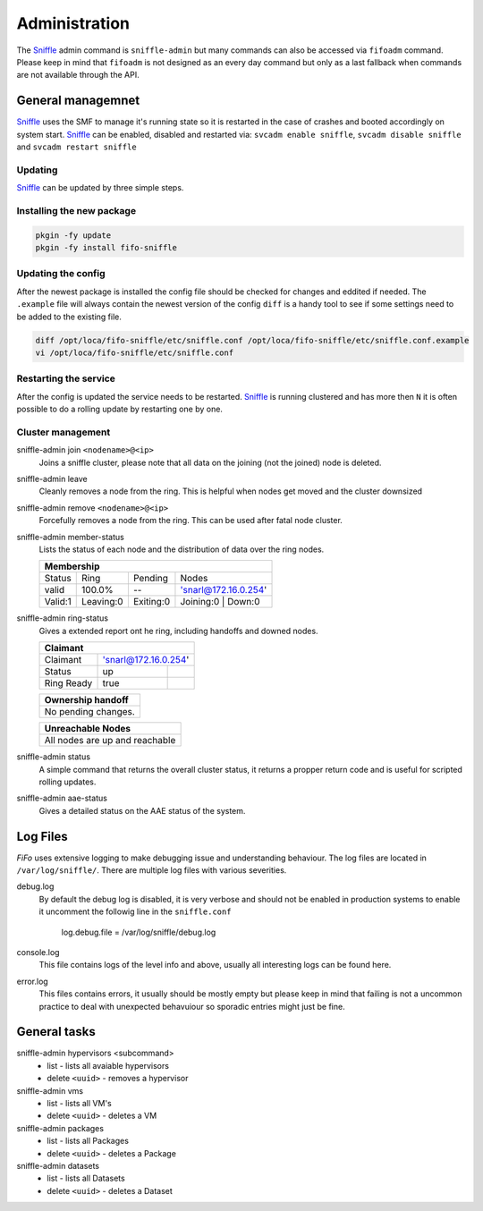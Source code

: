 .. Project-FiFo documentation master file, created by
   Heinz N. Gies on Fri Aug 15 03:25:49 2014.

**************
Administration
**************

The `Sniffle <../sniffle.html>`_ admin command is ``sniffle-admin`` but many commands can also be accessed via ``fifoadm`` command. Please keep in mind that ``fifoadm`` is not designed as an every day command but only as a last fallback when commands are not available through the API.

General managemnet
##################

`Sniffle <../sniffle.html>`_ uses the SMF to manage it's running state so it is restarted in the case of crashes and booted accordingly on system start. `Sniffle <../sniffle.html>`_ can be enabled, disabled and restarted via: ``svcadm enable sniffle``, ``svcadm disable sniffle`` and ``svcadm restart sniffle``

Updating
********

`Sniffle <../sniffle.html>`_ can be updated by three simple steps.

Installing the new package
**************************

.. code-block:: bash

   pkgin -fy update
   pkgin -fy install fifo-sniffle


Updating the config
*******************

After the newest package is installed the config file should be checked for changes and eddited if needed. The ``.example`` file will always contain the newest version of the config ``diff`` is a handy tool to see if some settings need to be added to the existing file.

.. code-block:: bash

   diff /opt/loca/fifo-sniffle/etc/sniffle.conf /opt/loca/fifo-sniffle/etc/sniffle.conf.example
   vi /opt/loca/fifo-sniffle/etc/sniffle.conf

Restarting the service
**********************

After the config is updated the service needs to be restarted. `Sniffle <../sniffle.html>`_ is running clustered and has more then ``N`` it is often possible to do a rolling update by restarting one by one.

Cluster management
******************

sniffle-admin join ``<nodename>@<ip>``
    Joins a sniffle cluster, please note that all data on the joining (not the joined) node is deleted.

sniffle-admin leave
    Cleanly removes a node from the ring. This is helpful when nodes get moved and the cluster downsized

sniffle-admin remove ``<nodename>@<ip>``
    Forcefully removes a node from the ring. This can be used after fatal node cluster.

sniffle-admin member-status
    Lists the status of each node and the distribution of data over the ring nodes.

    +-----------------------------------------------------------------+
    |                           Membership                            |
    +========+==========+=========+===================================+
    | Status | Ring     | Pending | Nodes                             |
    +--------+----------+---------+-----------------------------------+
    | valid  | 100.0%   |   --    | 'snarl@172.16.0.254'              |
    +--------+----------+---------+-----------------------------------+    
    |Valid:1 | Leaving:0|Exiting:0| Joining:0 | Down:0                |
    +--------+----------+---------+-----------+-----------------------+

sniffle-admin ring-status
    Gives a extended report ont he ring, including handoffs and downed nodes.

    +-------------------------------------------------------------------+
    |Claimant                                                           |
    +===========+=======================================================+
    |Claimant   |'snarl@172.16.0.254'                                   |
    +-----------+--------------------+----------------------------------+    
    |Status     | up                 |                                  |
    +-----------+--------------------+----------------------------------+
    |Ring Ready | true               |                                  |
    +-----------+--------------------+----------------------------------+ 
    
    +-------------------------------------------------------------------+
    | Ownership handoff                                                 |
    +===================================================================+
    | No pending changes.                                               |
    +-------------------------------------------------------------------+
    
    +-------------------------------------------------------------------+
    | Unreachable Nodes                                                 |
    +===================================================================+
    | All nodes are up and reachable                                    |
    +-------------------------------------------------------------------+

sniffle-admin status
    A simple command that returns the overall cluster status, it returns a propper return code and is useful for scripted rolling updates.


sniffle-admin aae-status
    Gives a detailed status on the AAE status of the system.

Log Files
#########

*FiFo* uses extensive logging to make debugging issue and understanding behaviour. The log files are located in ``/var/log/sniffle/``. There are multiple log files with various severities.


debug.log
    By default the debug log is disabled, it is very verbose and should not be enabled in production systems to enable it uncomment the followig line in the ``sniffle.conf``

    ..

        log.debug.file = /var/log/sniffle/debug.log

console.log
    This file contains logs of the level info and above, usually all interesting logs can be found here.

error.log
    This files contains errors, it usually should be mostly empty but please keep in mind that failing is not a uncommon practice to deal with unexpected behavuiour so sporadic entries might just be fine.

General tasks
#############

sniffle-admin hypervisors <subcommand>
    * list - lists all avaiable hypervisors
    * delete ``<uuid>`` - removes a hypervisor

sniffle-admin vms
    * list - lists all VM's
    * delete ``<uuid>`` - deletes a VM

sniffle-admin packages
    * list - lists all Packages
    * delete ``<uuid>`` - deletes a Package

sniffle-admin datasets
    * list - lists all Datasets
    * delete ``<uuid>`` - deletes a Dataset

